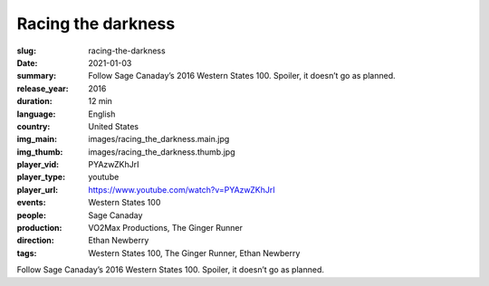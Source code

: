 Racing the darkness
###################

:slug: racing-the-darkness
:date: 2021-01-03
:summary: Follow Sage Canaday’s 2016 Western States 100. Spoiler, it doesn’t go as planned.
:release_year: 2016
:duration: 12 min
:language: English
:country: United States
:img_main: images/racing_the_darkness.main.jpg
:img_thumb: images/racing_the_darkness.thumb.jpg
:player_vid: PYAzwZKhJrI
:player_type: youtube
:player_url: https://www.youtube.com/watch?v=PYAzwZKhJrI
:events: Western States 100
:people: Sage Canaday
:production: VO2Max Productions, The Ginger Runner
:direction: Ethan Newberry
:tags: Western States 100, The Ginger Runner, Ethan Newberry

Follow Sage Canaday’s 2016 Western States 100. Spoiler, it doesn’t go as planned.
